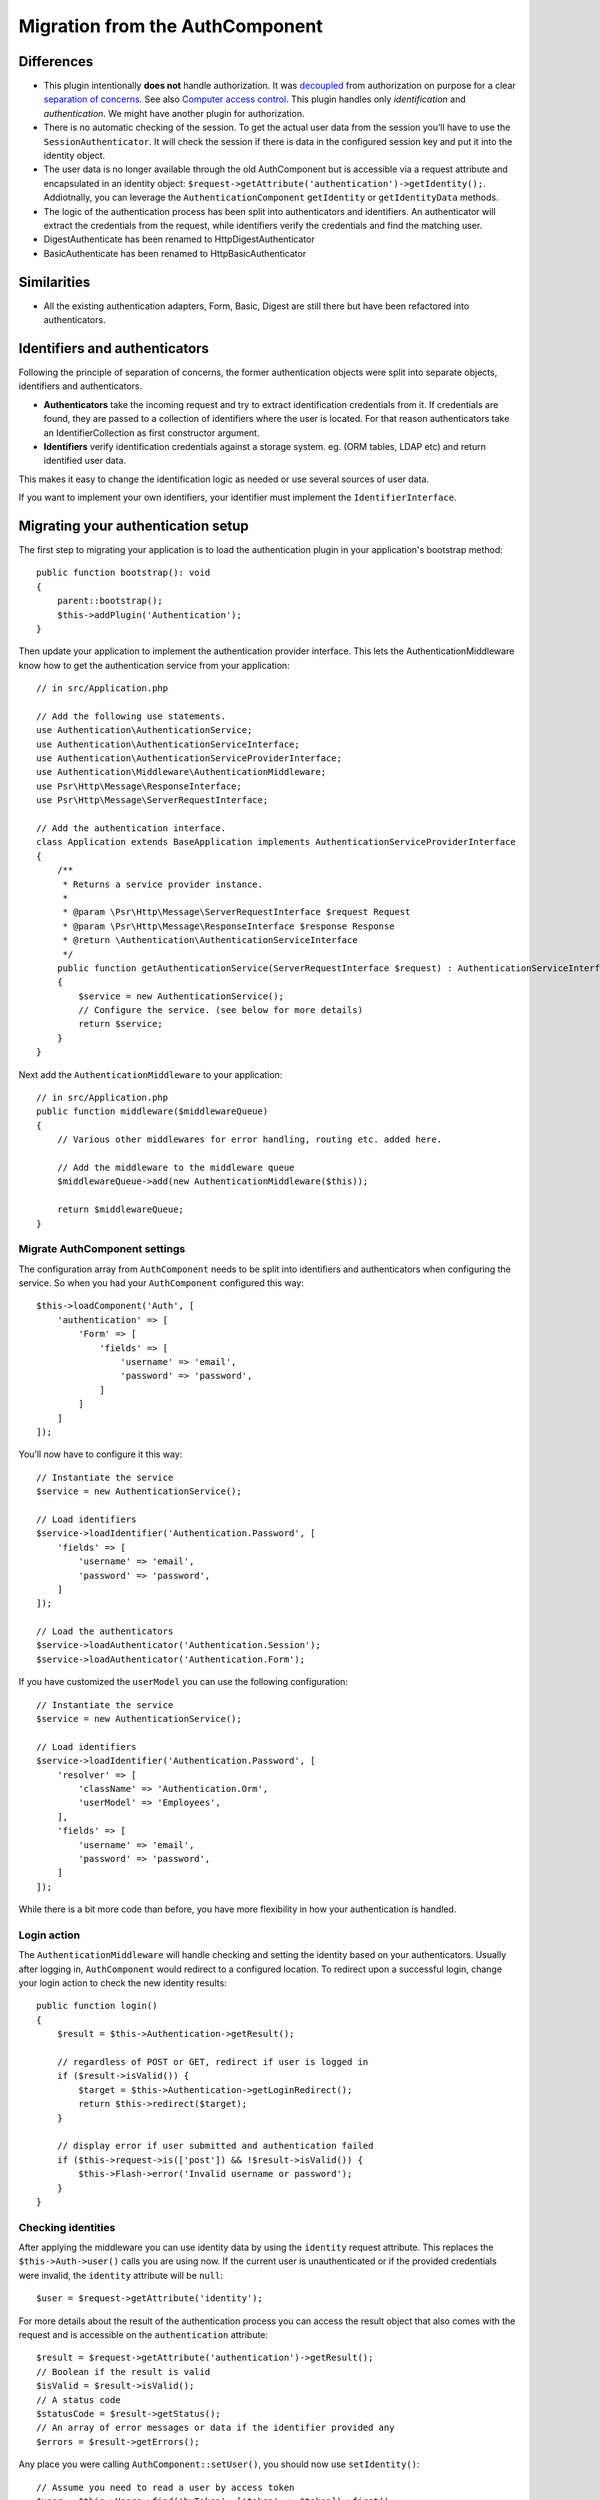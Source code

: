 Migration from the AuthComponent
################################

Differences
===========

-  This plugin intentionally **does not** handle authorization. It was
   `decoupled <https://en.wikipedia.org/wiki/Coupling_(computer_programming)>`__
   from authorization on purpose for a clear `separation of
   concerns <https://en.wikipedia.org/wiki/Separation_of_concerns>`__.
   See also `Computer access
   control <https://en.wikipedia.org/wiki/Computer_access_control>`__.
   This plugin handles only *identification* and *authentication*. We
   might have another plugin for authorization.
-  There is no automatic checking of the session. To get the actual user
   data from the session you’ll have to use the
   ``SessionAuthenticator``. It will check the session if there is data
   in the configured session key and put it into the identity object.
-  The user data is no longer available through the old AuthComponent but is
   accessible via a request attribute and encapsulated in an identity
   object: ``$request->getAttribute('authentication')->getIdentity();``.
   Addiotnally, you can leverage the ``AuthenticationComponent`` ``getIdentity`` or ``getIdentityData`` methods.
-  The logic of the authentication process has been split into
   authenticators and identifiers. An authenticator will extract the
   credentials from the request, while identifiers verify the
   credentials and find the matching user.
-  DigestAuthenticate has been renamed to HttpDigestAuthenticator
-  BasicAuthenticate has been renamed to HttpBasicAuthenticator

Similarities
============

-  All the existing authentication adapters, Form, Basic, Digest are
   still there but have been refactored into authenticators.

Identifiers and authenticators
==============================

Following the principle of separation of concerns, the former
authentication objects were split into separate objects, identifiers and
authenticators.

-  **Authenticators** take the incoming request and try to extract
   identification credentials from it. If credentials are found, they
   are passed to a collection of identifiers where the user is located.
   For that reason authenticators take an IdentifierCollection as first
   constructor argument.
-  **Identifiers** verify identification credentials against a storage
   system. eg. (ORM tables, LDAP etc) and return identified user data.

This makes it easy to change the identification logic as needed or use
several sources of user data.

If you want to implement your own identifiers, your identifier must
implement the ``IdentifierInterface``.

Migrating your authentication setup
===================================

The first step to migrating your application is to load the authentication
plugin in your application's bootstrap method::

    public function bootstrap(): void
    {
        parent::bootstrap();
        $this->addPlugin('Authentication');
    }

Then update your application to implement the authentication provider interface.
This lets the AuthenticationMiddleware know how to get the authentication
service from your application::

    // in src/Application.php

    // Add the following use statements.
    use Authentication\AuthenticationService;
    use Authentication\AuthenticationServiceInterface;
    use Authentication\AuthenticationServiceProviderInterface;
    use Authentication\Middleware\AuthenticationMiddleware;
    use Psr\Http\Message\ResponseInterface;
    use Psr\Http\Message\ServerRequestInterface;

    // Add the authentication interface.
    class Application extends BaseApplication implements AuthenticationServiceProviderInterface
    {
        /**
         * Returns a service provider instance.
         *
         * @param \Psr\Http\Message\ServerRequestInterface $request Request
         * @param \Psr\Http\Message\ResponseInterface $response Response
         * @return \Authentication\AuthenticationServiceInterface
         */
        public function getAuthenticationService(ServerRequestInterface $request) : AuthenticationServiceInterface
        {
            $service = new AuthenticationService();
            // Configure the service. (see below for more details)
            return $service;
        }
    }

Next add the ``AuthenticationMiddleware`` to your application::

    // in src/Application.php
    public function middleware($middlewareQueue)
    {
        // Various other middlewares for error handling, routing etc. added here.

        // Add the middleware to the middleware queue
        $middlewareQueue->add(new AuthenticationMiddleware($this));

        return $middlewareQueue;
    }

Migrate AuthComponent settings
------------------------------

The configuration array from ``AuthComponent`` needs to be split into
identifiers and authenticators when configuring the service. So when you
had your ``AuthComponent`` configured this way::

   $this->loadComponent('Auth', [
       'authentication' => [
           'Form' => [
               'fields' => [
                   'username' => 'email',
                   'password' => 'password',
               ]
           ]
       ]
   ]);

You’ll now have to configure it this way::

   // Instantiate the service
   $service = new AuthenticationService();

   // Load identifiers
   $service->loadIdentifier('Authentication.Password', [
       'fields' => [
           'username' => 'email',
           'password' => 'password',
       ]
   ]);

   // Load the authenticators
   $service->loadAuthenticator('Authentication.Session');
   $service->loadAuthenticator('Authentication.Form');

If you have customized the ``userModel`` you can use the following
configuration::

   // Instantiate the service
   $service = new AuthenticationService();

   // Load identifiers
   $service->loadIdentifier('Authentication.Password', [
       'resolver' => [
           'className' => 'Authentication.Orm',
           'userModel' => 'Employees',
       ],
       'fields' => [
           'username' => 'email',
           'password' => 'password',
       ]
   ]);

While there is a bit more code than before, you have more flexibility in
how your authentication is handled.

Login action
------------

The ``AuthenticationMiddleware`` will handle checking and setting the
identity based on your authenticators. Usually after logging in,
``AuthComponent`` would redirect to a configured location. To redirect
upon a successful login, change your login action to check the new
identity results::

    public function login()
    {
        $result = $this->Authentication->getResult();

        // regardless of POST or GET, redirect if user is logged in
        if ($result->isValid()) {
            $target = $this->Authentication->getLoginRedirect();
            return $this->redirect($target);
        }

        // display error if user submitted and authentication failed
        if ($this->request->is(['post']) && !$result->isValid()) {
            $this->Flash->error('Invalid username or password');
        }
    }

Checking identities
-------------------

After applying the middleware you can use identity data by using the
``identity`` request attribute. This replaces the
``$this->Auth->user()`` calls you are using now. If the current
user is unauthenticated or if the provided credentials were invalid, the
``identity`` attribute will be ``null``::

   $user = $request->getAttribute('identity');

For more details about the result of the authentication process you can
access the result object that also comes with the request and is
accessible on the ``authentication`` attribute::

   $result = $request->getAttribute('authentication')->getResult();
   // Boolean if the result is valid
   $isValid = $result->isValid();
   // A status code
   $statusCode = $result->getStatus();
   // An array of error messages or data if the identifier provided any
   $errors = $result->getErrors();

Any place you were calling ``AuthComponent::setUser()``, you should now
use ``setIdentity()``::

   // Assume you need to read a user by access token
   $user = $this->Users->find('byToken', ['token' => $token])->first();

   // Persist the user into configured authenticators.
   $this->Authentication->setIdentity($user);


Migrating allow/deny logic
--------------------------

Like ``AuthComponent`` the ``AuthenticationComponent`` makes it easy to
make specific actions ‘public’ and not require a valid identity to be
present::

   // In your controller's beforeFilter method.
   $this->Authentication->allowUnauthenticated(['view']);

Each call to ``allowUnauthenticated()`` will overwrite the current
action list.

Migrating Unauthenticated Redirects
===================================

By default ``AuthComponent`` redirects users back to the login page when
authentication is required. In contrast, the ``AuthenticationComponent``
in this plugin will raise an exception in this scenario. You can convert
this exception into a redirect using the ``unauthenticatedRedirect``
when configuring the ``AuthenticationService``.

You can also pass the current request target URI as a query parameter
using the ``queryParam`` option::

   // In the getAuthenticationService() method of your src/Application.php

   $service = new AuthenticationService();

   // Configure unauthenticated redirect
   $service->setConfig([
       'unauthenticatedRedirect' => '/users/login',
       'queryParam' => 'redirect',
   ]);

Then in your controller's login method you can use ``getLoginRedirect()`` to get
the redirect target safely from the query string parameter::

    public function login()
    {
        $result = $this->Authentication->getResult();

        // Regardless of POST or GET, redirect if user is logged in
        if ($result->isValid()) {
            // Use the redirect parameter if present.
            $target = $this->Authentication->getLoginRedirect();
            if (!$target) {
                $target = ['controller' => 'Pages', 'action' => 'display', 'home'];
            }
            return $this->redirect($target);
        }
    }

Migrating Hashing Upgrade Logic
===============================

If your application uses ``AuthComponent``\ ’s hash upgrade
functionality. You can replicate that logic with this plugin by
leveraging the ``AuthenticationService``::

   public function login()
   {
       $result = $this->Authentication->getResult();

       // regardless of POST or GET, redirect if user is logged in
       if ($result->isValid()) {
           $authService = $this->Authentication->getAuthenticationService();

           // Assuming you are using the `Password` identifier.
           if ($authService->identifiers()->get('Password')->needsPasswordRehash()) {
               // Rehash happens on save.
               $user = $this->Users->get($this->Authentication->getIdentityData('id'));
               $user->password = $this->request->getData('password');
               $this->Users->save($user);
           }

           // Redirect to a logged in page
           return $this->redirect([
               'controller' => 'Pages',
               'action' => 'display',
               'home'
           ]);
       }
   }
